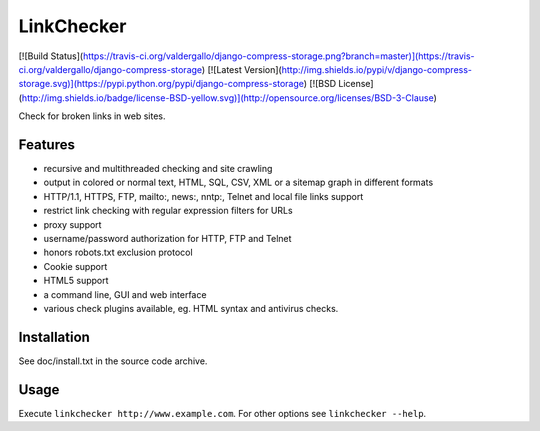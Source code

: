 LinkChecker
============

[![Build Status](https://travis-ci.org/valdergallo/django-compress-storage.png?branch=master)](https://travis-ci.org/valdergallo/django-compress-storage)
[![Latest Version](http://img.shields.io/pypi/v/django-compress-storage.svg)](https://pypi.python.org/pypi/django-compress-storage)
[![BSD License](http://img.shields.io/badge/license-BSD-yellow.svg)](http://opensource.org/licenses/BSD-3-Clause)

Check for broken links in web sites.

Features
---------

- recursive and multithreaded checking and site crawling
- output in colored or normal text, HTML, SQL, CSV, XML or a sitemap graph in different formats
- HTTP/1.1, HTTPS, FTP, mailto:, news:, nntp:, Telnet and local file links support
- restrict link checking with regular expression filters for URLs
- proxy support
- username/password authorization for HTTP, FTP and Telnet
- honors robots.txt exclusion protocol
- Cookie support
- HTML5 support
- a command line, GUI and web interface
- various check plugins available, eg. HTML syntax and antivirus checks.

Installation
-------------
See doc/install.txt in the source code archive.

Usage
------
Execute ``linkchecker http://www.example.com``.
For other options see ``linkchecker --help``.
